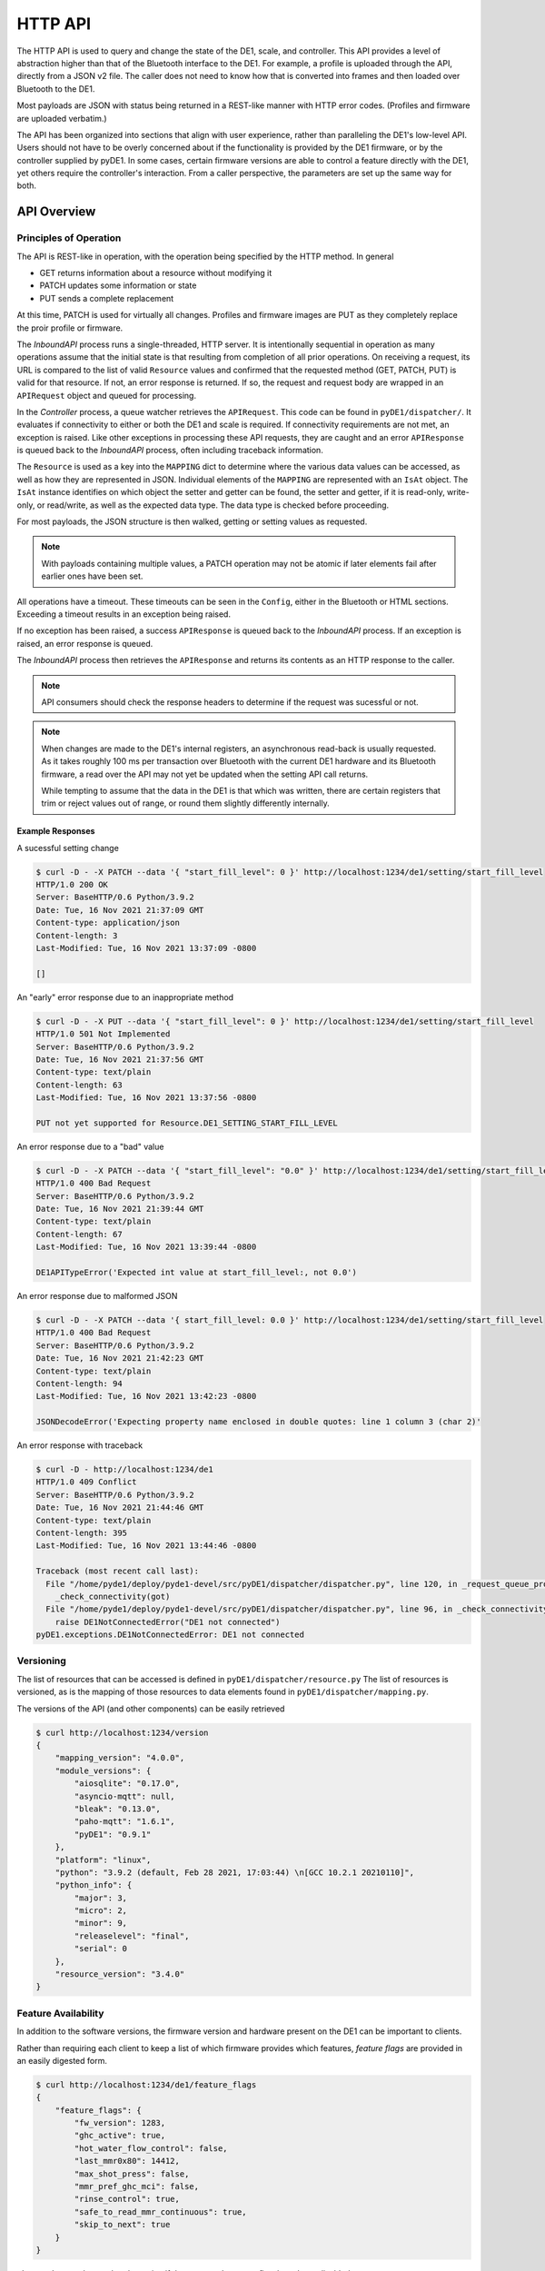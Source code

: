 ..
    Copyright © 2021 Jeff Kletsky. All Rights Reserved.

    License for this software, part of the pyDE1 package, is granted under
    GNU General Public License v3.0 only
    SPDX-License-Identifier: GPL-3.0-only

========
HTTP API
========

The HTTP API is used to query and change the state of the DE1, scale, and
controller. This API provides a level of abstraction higher than that of the
Bluetooth interface to the DE1. For example, a profile is uploaded through
the API, directly from a JSON v2 file. The caller does not need to know how
that is converted into frames and then loaded over Bluetooth to the DE1.

Most payloads are JSON with status being returned in a REST-like manner
with HTTP error codes. (Profiles and firmware are uploaded verbatim.)

The API has been organized into sections that align with user experience,
rather than paralleling the DE1's low-level API. Users should not have to be
overly concerned about if the functionality is provided by the DE1 firmware,
or by the controller supplied by pyDE1. In some cases, certain firmware
versions are able to control a feature directly with the DE1,
yet others require the controller's interaction. From a caller perspective,
the parameters are set up the same way for both.

------------
API Overview
------------

Principles of Operation
========================

The API is REST-like in operation, with the operation being specified by
the HTTP method. In general

* GET returns information about a resource without modifying it
* PATCH updates some information or state
* PUT sends a complete replacement

At this time, PATCH is used for virtually all changes. Profiles and firmware
images are PUT as they completely replace the proir profile or firmware.

The *InboundAPI* process runs a single-threaded, HTTP server.
It is intentionally sequential in operation as many operations assume that
the initial state is that resulting from completion of all prior operations.
On receiving a request, its URL is compared to the list of valid ``Resource``
values and confirmed that the requested method (GET, PATCH, PUT) is valid for
that resource. If not, an error response is returned. If so, the request
and request body are wrapped in an ``APIRequest`` object and queued
for processing.

In the *Controller* process, a queue watcher retrieves the ``APIRequest``.
This code can be found in ``pyDE1/dispatcher/``.
It evaluates if connectivity to either or both the DE1 and scale is required.
If connectivity requirements are not met, an exception is raised. Like other
exceptions in processing these API requests, they are caught and an error
``APIResponse`` is queued back to the *InboundAPI* process, often including
traceback information.

The ``Resource`` is used as a key into the ``MAPPING`` dict to determine
where the various data values can be accessed, as well as how they are
represented in JSON. Individual elements of the ``MAPPING`` are represented
with an ``IsAt`` object. The ``IsAt`` instance identifies on which object the
setter and getter can be found, the setter and getter, if it is read-only,
write-only, or read/write, as well as the expected data type. The data type
is checked before proceeding.

For most payloads, the JSON structure is then walked, getting or setting values
as requested.

.. note::

  With payloads containing multiple values, a PATCH operation may not be atomic
  if later elements fail after earlier ones have been set.

All operations have a timeout. These timeouts can be seen in the ``Config``,
either in the Bluetooth or HTML sections. Exceeding a timeout results in
an exception being raised.

If no exception has been raised, a success ``APIResponse`` is queued back
to the *InboundAPI* process. If an exception is raised, an error response
is queued.

The *InboundAPI* process then retrieves the ``APIResponse`` and returns
its contents as an HTTP response to the caller.

.. note::

  API consumers should check the response headers to determine if the request
  was sucessful or not.

.. note::

  When changes are made to the DE1's internal registers, an asynchronous
  read-back is usually requested. As it takes roughly 100 ms per transaction
  over Bluetooth with the current DE1 hardware and its Bluetooth firmware,
  a read over the API may not yet be updated when the setting API call returns.

  While tempting to assume that the data in the DE1 is that which was written,
  there are certain registers that trim or reject values out of range, or round
  them slightly differently internally.

Example Responses
-----------------

A sucessful setting change

.. code-block::

  $ curl -D - -X PATCH --data '{ "start_fill_level": 0 }' http://localhost:1234/de1/setting/start_fill_level
  HTTP/1.0 200 OK
  Server: BaseHTTP/0.6 Python/3.9.2
  Date: Tue, 16 Nov 2021 21:37:09 GMT
  Content-type: application/json
  Content-length: 3
  Last-Modified: Tue, 16 Nov 2021 13:37:09 -0800

  []


An "early" error response due to an inappropriate method

.. code-block::

  $ curl -D - -X PUT --data '{ "start_fill_level": 0 }' http://localhost:1234/de1/setting/start_fill_level
  HTTP/1.0 501 Not Implemented
  Server: BaseHTTP/0.6 Python/3.9.2
  Date: Tue, 16 Nov 2021 21:37:56 GMT
  Content-type: text/plain
  Content-length: 63
  Last-Modified: Tue, 16 Nov 2021 13:37:56 -0800

  PUT not yet supported for Resource.DE1_SETTING_START_FILL_LEVEL

An error response due to a "bad" value

.. code-block::

  $ curl -D - -X PATCH --data '{ "start_fill_level": "0.0" }' http://localhost:1234/de1/setting/start_fill_level
  HTTP/1.0 400 Bad Request
  Server: BaseHTTP/0.6 Python/3.9.2
  Date: Tue, 16 Nov 2021 21:39:44 GMT
  Content-type: text/plain
  Content-length: 67
  Last-Modified: Tue, 16 Nov 2021 13:39:44 -0800

  DE1APITypeError('Expected int value at start_fill_level:, not 0.0')

An error response due to malformed JSON

.. code-block::

  $ curl -D - -X PATCH --data '{ start_fill_level: 0.0 }' http://localhost:1234/de1/setting/start_fill_level
  HTTP/1.0 400 Bad Request
  Server: BaseHTTP/0.6 Python/3.9.2
  Date: Tue, 16 Nov 2021 21:42:23 GMT
  Content-type: text/plain
  Content-length: 94
  Last-Modified: Tue, 16 Nov 2021 13:42:23 -0800

  JSONDecodeError('Expecting property name enclosed in double quotes: line 1 column 3 (char 2)'

An error response with traceback

.. code-block::

  $ curl -D - http://localhost:1234/de1
  HTTP/1.0 409 Conflict
  Server: BaseHTTP/0.6 Python/3.9.2
  Date: Tue, 16 Nov 2021 21:44:46 GMT
  Content-type: text/plain
  Content-length: 395
  Last-Modified: Tue, 16 Nov 2021 13:44:46 -0800

  Traceback (most recent call last):
    File "/home/pyde1/deploy/pyde1-devel/src/pyDE1/dispatcher/dispatcher.py", line 120, in _request_queue_processor
      _check_connectivity(got)
    File "/home/pyde1/deploy/pyde1-devel/src/pyDE1/dispatcher/dispatcher.py", line 96, in _check_connectivity
      raise DE1NotConnectedError("DE1 not connected")
  pyDE1.exceptions.DE1NotConnectedError: DE1 not connected


Versioning
==========

The list of resources that can be accessed is defined in
``pyDE1/dispatcher/resource.py`` The list of resources is versioned, as is
the mapping of those resources to data elements found in
``pyDE1/dispatcher/mapping.py``.

The versions of the API (and other components) can be easily retrieved

.. code-block::

  $ curl http://localhost:1234/version
  {
      "mapping_version": "4.0.0",
      "module_versions": {
          "aiosqlite": "0.17.0",
          "asyncio-mqtt": null,
          "bleak": "0.13.0",
          "paho-mqtt": "1.6.1",
          "pyDE1": "0.9.1"
      },
      "platform": "linux",
      "python": "3.9.2 (default, Feb 28 2021, 17:03:44) \n[GCC 10.2.1 20210110]",
      "python_info": {
          "major": 3,
          "micro": 2,
          "minor": 9,
          "releaselevel": "final",
          "serial": 0
      },
      "resource_version": "3.4.0"
  }

Feature Availability
====================

In addition to the software versions, the firmware version and hardware present
on the DE1 can be important to clients.

Rather than requiring each client to keep a list of which firmware provides
which features, *feature flags* are provided in an easily digested form.

.. code-block::

  $ curl http://localhost:1234/de1/feature_flags
  {
      "feature_flags": {
          "fw_version": 1283,
          "ghc_active": true,
          "hot_water_flow_control": false,
          "last_mmr0x80": 14412,
          "max_shot_press": false,
          "mmr_pref_ghc_mci": false,
          "rinse_control": true,
          "safe_to_read_mmr_continuous": true,
          "skip_to_next": true
      }
  }

``ghc_active`` can be used to determine if the commands to start flow
have been disabled or not.

Features introduced prior to firmware version 1250 (April 2020)
are not captured.

--------
Examples
--------

Connect
=======

To First-Found DE1
------------------

.. code-block::

  $ curl -X PATCH --data '{"id": "scan"}' http://localhost:1234/de1/id
  [
      "D9:B2:48:AA:BB:CC"
  ]

To Specific DE1
---------------

.. code-block::

  $ curl -X PATCH --data '{"id": "D9:B2:48:AA:BB:CC"}' http://localhost:1234/de1/id
  []

For further details on scanning, see :doc:`bluetooth_scanning`

Espresso Control
================

.. code-block::

  $ curl http://localhost:1234/de1/control/espresso
  {
      "disable_auto_tare": false,
      "first_drops_threshold": 0.0,
      "last_drops_minimum_time": 3.0,
      "profile_can_override_stop_limits": false,
      "profile_can_override_tank_temperature": true,
      "stop_at_time": null,
      "stop_at_volume": null,
      "stop_at_weight": 46
  }

  $ curl -X PATCH --data '{ "stop_at_weight": 51 }' http://localhost:1234/de1/control/espresso
  []

Query Current State
===================

Although state *updates* are available through MQTT, the DE1 won't report state
until it changes. A newly connected DE1 or client may need current state
information to initialize.

.. code-block::

  $ curl http://localhost:1234/de1/state
  {
    "state": {
        "state": "Sleep",
        "substate": "NoState"
    }
  }

Change Profile
==============

.. code-block::

  $ curl -X PUT --data '{"id": "3f8d1e22d77d860d53d011b4974720974d5380f2"}' http://localhost:1234/de1/profile/id
  []

Upload Profile
==============

Note that the profile's source file is delivered verbatim.

.. code-block::

  $ curl -X PUT --data @./defaultish_88.json http://localhost:1234/de1/profile
  []

List and Fetch Logs
===================

.. code-block::

  $ curl http://localhost:1234/logs
  [
      {
          "atime": 1632985202.3721957,
          "ctime": 1637049601.4134495,
          "id": "pyde1.log.46.gz",
          "mtime": 1633041788.1226397,
          "name": "pyde1.log.46.gz",
          "size": 9125
      },
      {
          "atime": 1636095601.4804242,
          "ctime": 1637049601.4454553,
          "id": "visualizer.log.11.gz",
          "mtime": 1636125920.634909,
          "name": "visualizer.log.11.gz",
          "size": 417
      },

      // similar entries omitted

      {
          "atime": 1636358402.1129558,
          "ctime": 1637049601.4134495,
          "id": "pyde1.log.8.gz",
          "mtime": 1636413162.628252,
          "name": "pyde1.log.8.gz",
          "size": 6525
      }
  ]

Fetch is by ``id``
(which presently is the file name, though this is not guaranteed)

.. code-block::

    $ curl http://localhost:1234/log/pyde1.log 2>/dev/null | tail
    2021-11-16 10:44:55,153 INFO [Controller] DE1.CUUID.FrameWrite.Write: Frame #2 CtrlP,DontCompare,DC_LT,DC_CompP,TBasketTemp,DontInterpolate,IgnoreLimit SetVal: 8.0 Temp: 88.0 Len: 4.0 Trigger: 0 MaxVol: 0.0
    2021-11-16 10:44:55,245 INFO [Controller] DE1.CUUID.FrameWrite.Write: Frame #3 CtrlP,DontCompare,DC_LT,DC_CompP,TBasketTemp,Interpolate,IgnoreLimit SetVal: 4.0 Temp: 88.0 Len: 40.0 Trigger: 0 MaxVol: 0.0
    2021-11-16 10:44:55,343 INFO [Controller] DE1.CUUID.FrameWrite.Write: Frame #4 Limit: 0 ignore_pi: True
    2021-11-16 10:44:55,446 INFO [Controller] Database.Insert: Profile 68e02cd99418003806d8e5efdf711f078bdfcc22 already in profile table.
    2021-11-16 10:44:55,455 INFO [Controller] DE1: Returned from db insert
    2021-11-16 10:44:55,460 INFO [InboundAPI] Inbound.HTTP: 603 200 "OK" - PUT /de1/profile HTTP/1.1 127.0.0.1
    2021-11-16 10:46:49,993 INFO [InboundAPI] Inbound.HTTP: Request: GET /logs HTTP/1.1
    2021-11-16 10:46:50,002 INFO [InboundAPI] Inbound.HTTP: 9 200 "OK" - GET /logs HTTP/1.1 127.0.0.1
    2021-11-16 10:48:33,043 INFO [InboundAPI] Inbound.HTTP: Request: GET /log/pyde1.log HTTP/1.1
    2021-11-16 10:48:33,044 INFO [InboundAPI] Inbound.HTTP: 2 200 "OK" - GET /log/pyde1.log HTTP/1.1 127.0.0.1

Get "Everything"
================

.. note::

    Although this is possible and useful for reference, targeted requests
    are strongly suggested.

.. code-block::

  $ curl http://localhost:1234/de1
  {
      "calibration": {
          "flow_multiplier": {
              "multiplier": 1.0
          },
          "line_frequency": {
              "hz": 60
          }
      },
      "connectivity": {
          "mode": "ready"
      },
      "control": {
          "espresso": {
              "disable_auto_tare": false,
              "first_drops_threshold": 0.0,
              "last_drops_minimum_time": 3.0,
              "profile_can_override_stop_limits": false,
              "profile_can_override_tank_temperature": true,
              "stop_at_time": null,
              "stop_at_volume": null,
              "stop_at_weight": 51
          },
          "hot_water": {
              "disable_auto_tare": true,
              "stop_at_time": 0,
              "stop_at_volume": 0,
              "stop_at_weight": null,
              "temperature": 0
          },
          "hot_water_rinse": {
              "disable_auto_tare": true,
              "flow": 6.0,
              "stop_at_time": 20.0,
              "stop_at_volume": null,
              "stop_at_weight": null,
              "temperature": 92.0
          },
          "steam": {
              "disable_auto_tare": true,
              "stop_at_time": 90,
              "stop_at_volume": null,
              "stop_at_weight": null
          },
          "tank_water_threshold": {
              "temperature": 0
          }
      },
      "id": {
          "id": "D9:B2:48:AA:BB:CC",
          "name": "DE1"
      },
      "read_once": {
          "cpu_board_model": 1.3,
          "firmware_build_number": 1283,
          "firmware_model": "UNSET",
          "ghc_info": "GHC_ACTIVE|TOUCH_CONTROLLER_PRESENT|LED_CONTROLLER_PRESENT",
          "heater_voltage": 120,
          "hw_config_hexstr": "ffffffff",
          "model_hexstr": "ffffffff",
          "serial_number_hexstr": "00000000",
          "version_ble": {
              "api": 4,
              "blesha_hexstr": 1428072944,
              "changes": 60,
              "commits": 495,
              "release": 1.5
          },
          "version_lv": {
              "api": 0,
              "blesha_hexstr": 0,
              "changes": 0,
              "commits": 0,
              "release": 0.0
          }
      },
      "setting": {
          "auto_off_time": {
              "time": 30.0
          },
          "before_flow": {
              "heater_idle_temperature": 85.0,
              "heater_phase1_flow": 2.0,
              "heater_phase2_flow": 4.0,
              "heater_phase2_timeout": 5.0
          },
          "fan_threshold": {
              "temperature": 40
          },
          "start_fill_level": {
              "start_fill_level": 1.0
          },
          "steam": {
              "flow": 0.7,
              "high_flow_time": 2.0,
              "temperature": 160
          },
          "target_group_temp": {
              "temperature": 0.0
          },
          "time": {
              "timestamp": 0
          }
      },
      "state": {
          "state": {
              "state": "Sleep",
              "substate": "NoState"
          }
      }
  }
